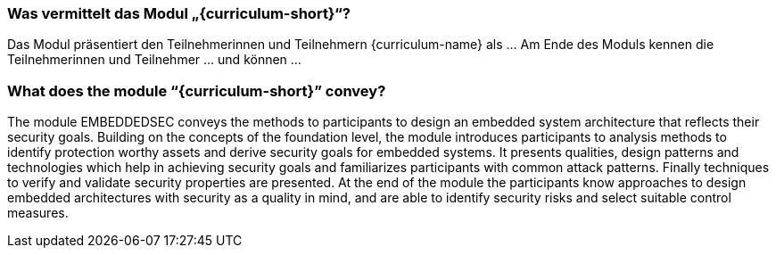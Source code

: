 // tag::DE[]
=== Was vermittelt das Modul „{curriculum-short}“?

Das Modul präsentiert den Teilnehmerinnen und Teilnehmern {curriculum-name} als …
Am Ende des Moduls kennen die Teilnehmerinnen und Teilnehmer … und können …
// end::DE[]

// tag::EN[]
=== What does the module “{curriculum-short}” convey?

The module EMBEDDEDSEC conveys the methods to participants to design an embedded system architecture that
reflects their security goals. Building on the concepts of the foundation level, the module
introduces participants to analysis methods to identify protection worthy assets and derive security
goals for embedded systems. It presents qualities, design patterns and technologies which help in
achieving security goals and familiarizes participants with common attack patterns. Finally
techniques to verify and validate security properties are presented. At the end of the module the
participants know approaches to design embedded architectures with security as a quality in mind,
and are able to identify security risks and select suitable control measures.
// end::EN[]
